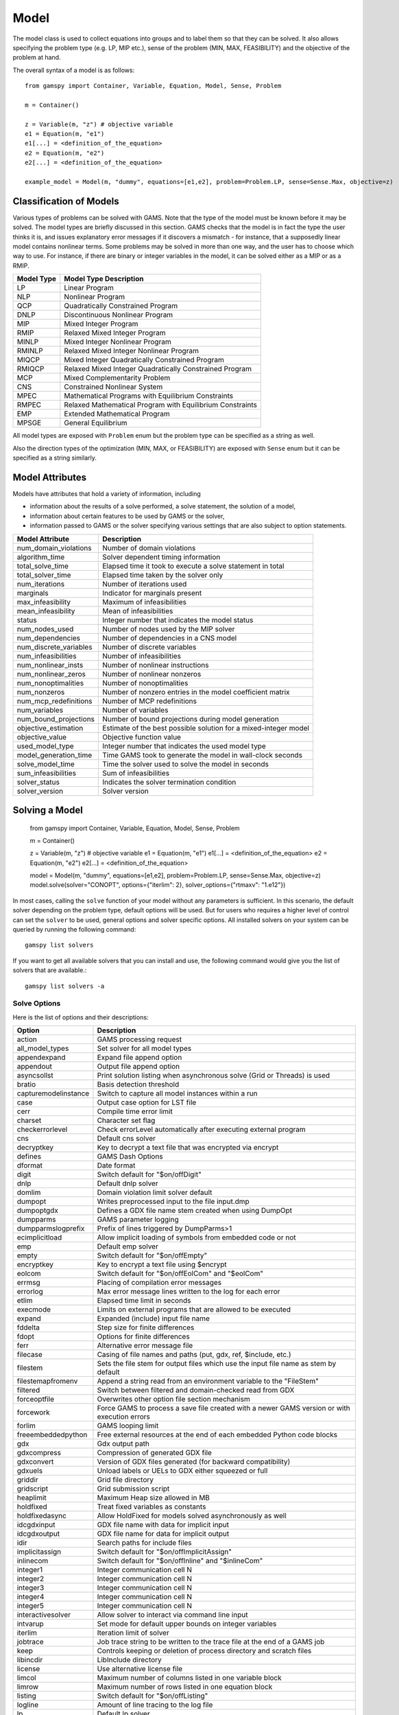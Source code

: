 .. _model:

*****
Model
*****

The model class is used to collect equations into groups and to label them so that they can be solved.
It also allows specifying the problem type (e.g. LP, MIP etc.), sense of the problem (MIN, MAX, FEASIBILITY)
and the objective of the problem at hand.

The overall syntax of a model is as follows: ::

    from gamspy import Container, Variable, Equation, Model, Sense, Problem

    m = Container()
    
    z = Variable(m, "z") # objective variable
    e1 = Equation(m, "e1")
    e1[...] = <definition_of_the_equation>
    e2 = Equation(m, "e2")
    e2[...] = <definition_of_the_equation>
    
    example_model = Model(m, "dummy", equations=[e1,e2], problem=Problem.LP, sense=Sense.Max, objective=z)

Classification of Models
========================
Various types of problems can be solved with GAMS. Note that the type of the model must be known before it 
may be solved. The model types are briefly discussed in this section. GAMS checks that the model is in fact 
the type the user thinks it is, and issues explanatory error messages if it discovers a mismatch - for instance, 
that a supposedly linear model contains nonlinear terms. Some problems may be solved in more than one way, and 
the user has to choose which way to use. For instance, if there are binary or integer variables in the model, 
it can be solved either as a MIP or as a RMIP.

========== ==========================================================
Model Type Model Type Description
========== ==========================================================
  LP       Linear Program   
 NLP       Nonlinear Program
 QCP       Quadratically Constrained Program
DNLP       Discontinuous Nonlinear Program
 MIP       Mixed Integer Program
RMIP       Relaxed Mixed Integer Program
MINLP      Mixed Integer Nonlinear Program
RMINLP     Relaxed Mixed Integer Nonlinear Program
MIQCP      Mixed Integer Quadratically Constrained Program
RMIQCP     Relaxed Mixed Integer Quadratically Constrained Program
MCP        Mixed Complementarity Problem
CNS        Constrained Nonlinear System
MPEC       Mathematical Programs with Equilibrium Constraints	
RMPEC      Relaxed Mathematical Program with Equilibrium Constraints
EMP        Extended Mathematical Program
MPSGE      General Equilibrium
========== ==========================================================

All model types are exposed with ``Problem`` enum but the problem type
can be specified as a string as well.

Also the direction types of the optimization (MIN, MAX, or FEASIBILITY) are
exposed with ``Sense`` enum but it can be specified as a string similarly.

Model Attributes
================

Models have attributes that hold a variety of information, including

* information about the results of a solve performed, a solve statement, the solution of a model,
* information about certain features to be used by GAMS or the solver,
* information passed to GAMS or the solver specifying various settings that are also subject to option statements.

====================== ===========================
Model Attribute        Description
====================== ===========================
num_domain_violations  Number of domain violations
algorithm_time         Solver dependent timing information
total_solve_time       Elapsed time it took to execute a solve statement in total
total_solver_time      Elapsed time taken by the solver only
num_iterations         Number of iterations used
marginals              Indicator for marginals present
max_infeasibility      Maximum of infeasibilities
mean_infeasibility     Mean of infeasibilities
status                 Integer number that indicates the model status
num_nodes_used         Number of nodes used by the MIP solver
num_dependencies       Number of dependencies in a CNS model
num_discrete_variables Number of discrete variables
num_infeasibilities    Number of infeasibilities
num_nonlinear_insts    Number of nonlinear instructions
num_nonlinear_zeros    Number of nonlinear nonzeros
num_nonoptimalities    Number of nonoptimalities
num_nonzeros           Number of nonzero entries in the model coefficient matrix
num_mcp_redefinitions  Number of MCP redefinitions
num_variables          Number of variables
num_bound_projections  Number of bound projections during model generation
objective_estimation   Estimate of the best possible solution for a mixed-integer model
objective_value        Objective function value
used_model_type        Integer number that indicates the used model type
model_generation_time  Time GAMS took to generate the model in wall-clock seconds
solve_model_time       Time the solver used to solve the model in seconds
sum_infeasibilities    Sum of infeasibilities
solver_status          Indicates the solver termination condition
solver_version         Solver version
====================== ===========================

Solving a Model
===============

    from gamspy import Container, Variable, Equation, Model, Sense, Problem

    m = Container()
    
    z = Variable(m, "z") # objective variable
    e1 = Equation(m, "e1")
    e1[...] = <definition_of_the_equation>
    e2 = Equation(m, "e2")
    e2[...] = <definition_of_the_equation>
    
    model = Model(m, "dummy", equations=[e1,e2], problem=Problem.LP, sense=Sense.Max, objective=z)
    model.solve(solver="CONOPT", options={"iterlim": 2}, solver_options={"rtmaxv": "1.e12"})

In most cases, calling the ``solve`` function of your model without any parameters is sufficient. 
In this scenario, the default solver depending on the problem type, default options will be used. But for users
who requires a higher level of control can set the ``solver`` to be used, general options and solver
specific options. All installed solvers on your system can be queried by running the following command: ::

    gamspy list solvers

If you want to get all available solvers that you can install and use, the following command would give you
the list of solvers that are available.::

    gamspy list solvers -a

Solve Options
-------------

Here is the list of options and their descriptions:

====================== ===========================
Option                 Description
====================== ===========================
action                 GAMS processing request
all_model_types        Set solver for all model types
appendexpand           Expand file append option
appendout              Output file append option
asyncsollst            Print solution listing when asynchronous solve (Grid or Threads) is used
bratio                 Basis detection threshold
capturemodelinstance   Switch to capture all model instances within a run
case                   Output case option for LST file
cerr                   Compile time error limit
charset                Character set flag
checkerrorlevel        Check errorLevel automatically after executing external program
cns                    Default cns solver
decryptkey             Key to decrypt a text file that was encrypted via encrypt
defines                GAMS Dash Options
dformat                Date format
digit                  Switch default for "$on/offDigit"
dnlp                   Default dnlp solver
domlim                 Domain violation limit solver default
dumpopt                Writes preprocessed input to the file input.dmp
dumpoptgdx             Defines a GDX file name stem created when using DumpOpt
dumpparms              GAMS parameter logging
dumpparmslogprefix     Prefix of lines triggered by DumpParms>1
ecimplicitload         Allow implicit loading of symbols from embedded code or not
emp                    Default emp solver
empty                  Switch default for "$on/offEmpty"
encryptkey             Key to encrypt a text file using $encrypt
eolcom                 Switch default for "$on/offEolCom" and "$eolCom"
errmsg                 Placing of compilation error messages
errorlog               Max error message lines written to the log for each error
etlim                  Elapsed time limit in seconds
execmode               Limits on external programs that are allowed to be executed
expand                 Expanded (include) input file name
fddelta                Step size for finite differences
fdopt                  Options for finite differences
ferr                   Alternative error message file
filecase               Casing of file names and paths (put, gdx, ref, $include, etc.)
filestem               Sets the file stem for output files which use the input file name as stem by default
filestemapfromenv      Append a string read from an environment variable to the "FileStem"
filtered               Switch between filtered and domain-checked read from GDX
forceoptfile           Overwrites other option file section mechanism
forcework              Force GAMS to process a save file created with a newer GAMS version or with execution errors
forlim                 GAMS looping limit
freeembeddedpython     Free external resources at the end of each embedded Python code blocks
gdx                    Gdx output path
gdxcompress            Compression of generated GDX file
gdxconvert             Version of GDX files generated (for backward compatibility)
gdxuels                Unload labels or UELs to GDX either squeezed or full
griddir                Grid file directory
gridscript             Grid submission script
heaplimit              Maximum Heap size allowed in MB
holdfixed              Treat fixed variables as constants
holdfixedasync         Allow HoldFixed for models solved asynchronously as well
idcgdxinput            GDX file name with data for implicit input
idcgdxoutput           GDX file name for data for implicit output
idir                   Search paths for include files
implicitassign         Switch default for "$on/offImplicitAssign"
inlinecom              Switch default for "$on/offInline" and "$inlineCom"
integer1               Integer communication cell N               
integer2               Integer communication cell N
integer3               Integer communication cell N
integer4               Integer communication cell N
integer5               Integer communication cell N
interactivesolver      Allow solver to interact via command line input
intvarup               Set mode for default upper bounds on integer variables
iterlim                Iteration limit of solver
jobtrace               Job trace string to be written to the trace file at the end of a GAMS job
keep                   Controls keeping or deletion of process directory and scratch files
libincdir              LibInclude directory
license                Use alternative license file
limcol                 Maximum number of columns listed in one variable block
limrow                 Maximum number of rows listed in one equation block
listing                Switch default for "$on/offListing"
logline                Amount of line tracing to the log file
lp                     Default lp solver
lsttitleleftaligned    Write title of LST file all left aligned
maxexecerror           Execution time error limit
maxprocdir             Maximum number of 225* process directories
mcp                    Default mcp solver
miimode                Model Instance Mode
minlp                  Default rminlp solver
mip                    Default mip solver
miqcp                  Default miqcp solver
mpec                   Default mpec solver
multi                  Switch default for "$on/offMulti[R]"
nlp                    Default nlp solver
nodlim                 Node limit in branch and bound tree
nonewvarequ            Triggers a compilation error when new equations or variable symbols are introduced
on115                  Generate errors for unknown unique element in an equation
optca                  Absolute Optimality criterion solver default
optcr                  Relative Optimality criterion solver default
optdir                 Option file directory
optfile                Default option file
output                 Listing file name
pagecontr              Output file page control option
pagesize               Output file page size (=0 no paging)
pagewidth              Output file page width
plicense               Privacy license file name
prefixloadpath         Prepend GAMS system directory to library load path
previouswork           Indicator for writing workfile with previous workfile version
proctreememmonitor     Monitor the memory used by the GAMS process tree
proctreememticks       Set wait interval between memory monitor checks: ticks = milliseconds
profile                Execution profiling
profilefile            Write profile information to this file
profiletol             Minimum time a statement must use to appear in profile generated output
pymultinst             GAMS/Python Multiple Instance Interpreter
qcp                    Default qpc solver
reference              Symbol reference file
referencelineno        Controls the line numbers written to a reference file
replace                Switch between merge and replace when reading from GDX into non-empty symbol
reslim                 Wall-clock time limit for solver
rminlp                 Default rminlp solver  
rmip                   Default rmip solver
rmiqcp                 Default rmiqcp solver
rmpec                  Default rmpec solver
savepoint              Save solver point in GDX file
scriptexit             Program or script to be executed at the end of a GAMS run
seed                   Random number seed
showosmemory           Show the memory usage reported by the Operating System instead of the internal counting
solprint               Solution report print option
solvelink              Solver link option
solveopt               Multiple solve management
stepsum                Summary of computing resources used by job steps
stringchk              String substitution options
suffixalgebravars      Switch default for "$on/offSuffixAlgebraVars"
suffixdlvars           Switch default for "$on/offSuffixDLVars".
suppress               Compiler listing option
symbol                 Symbol table file
symprefix              Prefix all symbols encountered during compilation by the specified string in work file
sys10                  Changes rpower to ipower when the exponent is constant and within 1e-12 of an integer
sys11                  Dynamic resorting if indices in assignment/data statements are not in natural order
sys12                  Pass model with generation errors to solver
sysincdir              SysInclude directory
sysout                 Solver Status file reporting option
tabin                  Tab spacing
tformat                Time format
threads                Number of threads to be used by a solver
threadsasync           Limit on number of threads to be used for asynchronous solves (solveLink=6)
timer                  Instruction timer threshold in milli seconds
trace                  Trace file name
tracelevel             Modelstat/Solvestat threshold used in conjunction with action=GT
traceopt               Trace file format option
user1                  User string N
user2                  User string N
user3                  User string N
user4                  User string N
user5                  User string N
warnings               Number of warnings permitted before a run terminates
workfactor             Memory Estimate multiplier for some solvers
workspace              Work space for some solvers in MB
zerores                The results of certain operations will be set to zero if abs(result) LE ZeroRes
zeroresrep             Report underflow as a warning when abs(results) LE ZeroRes and result set to zero
====================== ===========================

Solver Options
--------------

In addition to solve options, user can specify solver options to be used by the solver. For all possible
solver options, please check the corresponding `solver manual <https://www.gams.com/latest/docs/S_MAIN.html>`_

Solve Locally
---------------

Models are solved locally (on your machine) by default. 

Solve Using GAMS Engine
-----------------------

Redirecting Output
------------------